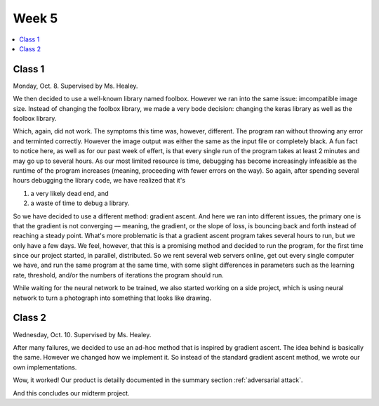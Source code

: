 ======
Week 5
======

.. contents::
	:local:


Class 1
=======

Monday, Oct. 8. Supervised by Ms. Healey.

We then decided to use a well-known library named foolbox. However we ran into the same issue: imcompatible image size. Instead of changing the foolbox library, we made a very bode decision: changing the keras library as well as the foolbox library.

Which, again, did not work. The symptoms this time was, however, different. The program ran without throwing any error and terminted correctly. However the image output was either the same as the input file or completely black. A fun fact to notice here, as well as for our past week of effert, is that every single run of the program takes at least 2 minutes and may go up to several hours. As our most limited resource is time, debugging has become increasingly infeasible as the runtime of the program increases (meaning, proceeding with fewer errors on the way). So again, after spending several hours debugging the library code, we have realized that it's

#. a very likely dead end, and
#. a waste of time to debug a library.

So we have decided to use a different method: gradient ascent. And here we ran into different issues, the primary one is that the gradient is not converging –– meaning, the gradient, or the slope of loss, is bouncing back and forth instead of reaching a steady point. What's more problematic is that a gradient ascent program takes several hours to run, but we only have a few days. We feel, however, that this is a promising method and decided to run the program, for the first time since our project started, in parallel, distributed. So we rent several web servers online, get out every single computer we have, and run the same program at the same time, with some slight differences in parameters such as the learning rate, threshold, and/or the numbers of iterations the program should run.

While waiting for the neural network to be trained, we also started working on a side project, which is using neural network to turn a photograph into something that looks like drawing. 

Class 2
=======

Wednesday, Oct. 10. Supervised by Ms. Healey.

After many failures, we decided to use an ad-hoc method that is inspired by gradient ascent. The idea behind is basically the same. However we changed how we implement it. So instead of the standard gradient ascent method, we wrote our own implementations.

Wow, it worked! Our product is detailly documented in the summary section :ref:`adversarial attack`.

And this concludes our midterm project.
